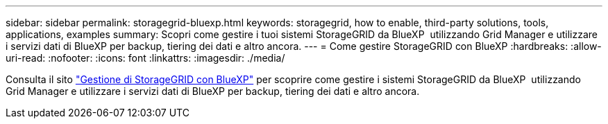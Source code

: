 ---
sidebar: sidebar 
permalink: storagegrid-bluexp.html 
keywords: storagegrid, how to enable, third-party solutions, tools, applications, examples 
summary: Scopri come gestire i tuoi sistemi StorageGRID da BlueXP  utilizzando Grid Manager e utilizzare i servizi dati di BlueXP per backup, tiering dei dati e altro ancora. 
---
= Come gestire StorageGRID con BlueXP
:hardbreaks:
:allow-uri-read: 
:nofooter: 
:icons: font
:linkattrs: 
:imagesdir: ./media/


[role="lead"]
Consulta il sito https://docs.netapp.com/us-en/bluexp-storagegrid/index.html["Gestione di StorageGRID con BlueXP"^] per scoprire come gestire i sistemi StorageGRID da BlueXP  utilizzando Grid Manager e utilizzare i servizi dati di BlueXP per backup, tiering dei dati e altro ancora.
